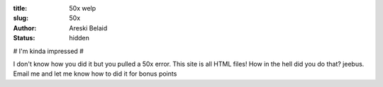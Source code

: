 :title: 50x welp
:slug: 50x
:author: Areski Belaid
:status: hidden

# I'm kinda impressed #

I don't know how you did it but you pulled a 50x error. This site is all HTML files! How in the hell did you do that? jeebus. Email me and let me know how to did it for bonus points
